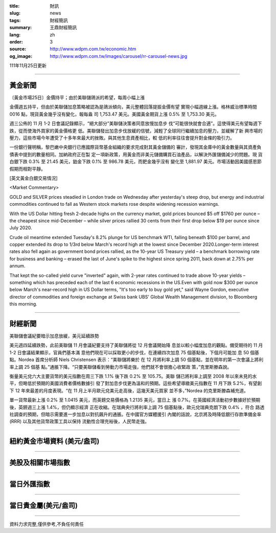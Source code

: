 :title: 財訊
:slug: news
:tags: 財經簡訊
:summary: 王鼎財經簡訊
:lang: zh
:order: 3
:source: http://www.wdpm.com.tw/economic.htm
:og_image: http://www.wdpm.com.tw/images/carousel/rr-carousel-news.jpg

111年11月25日更新

----

黃金新聞
++++++++

〔黃金市場25日〕金價持平；由於美聯儲鴿派的希望，每周小幅上漲

金價週五持平，但由於美聯儲加息策略被認為是鴿派傾向，美元整體回落提振金價有望
實現小幅週線上漲。格林威治標準時間 0016 點，現貨黃金幾乎沒有變化，報每盎
司 1,753.47 美元。美國黃金期貨上漲 0.5% 至 1,753.30 美元。

週三公佈的 11 月 1-2 日會議記錄顯示，“絕大部分”美聯儲決策者同意放慢加息步
伐“可能很快就會合適”。這使得美元有望每週下跌，從而使海外買家的黃金價格更
低。美聯儲發出加息步伐放緩的信號，減輕了全球同行繼續加息的壓力，並緩解了新
興市場的壓力，這些市場今年遭受了十多年來最大的挫敗。與其他生息資產相比，較
低的利率往往會提升對金條的吸引力。

一份銀行聲明稱，黎巴嫩中央銀行已應國際貨幣基金組織的要求完成對其黃金儲備的
審計，發現其金庫中的黃金數量與其資產負債表中提到的數量相同。加納政府正在製
定一項新政策，用黃金而非美元儲備購買石油產品，以解決外匯儲備減少的問題。現
貨白銀下跌 0.3% 至 21.45 美元，鉑金下跌 0.1% 至 986.78 美元，而鈀金幾乎沒有
變化至 1,881.97 美元。市場活動因美國感恩節假期而相對平靜。





[英文黃金白銀交易情況]

<Market Commentary>

GOLD and SILVER prices steadied in London trade on Wednesday after yesterday's 
steep drop, but energy and industrial commodities continued to fall as Western 
stock markets rose despite widening recession warnings.

With the US Dollar hitting fresh 2-decade highs on the currency market, gold 
prices bounced $5 off $1760 per ounce – the cheapest since mid-December – while 
silver prices rallied 30 cents from their first drop below $19 per ounce 
since July 2020.

Crude oil meantime extended Tuesday's 8.2% plunge for US benchmark WTI, falling 
beneath $100 per barrel, and copper extended its drop to 1/3rd below March's 
record high at the lowest since December 2020.Longer-term interest rates 
also fell again as government bond prices rallied, as the 10-year US Treasury 
yield – a benchmark borrowing rate for business and banking – erased the 
last of June's spike to the highest since spring 2011, back down at 2.75% 
per annum.

That kept the so-called yield curve "inverted" again, with 2-year rates continued 
to trade above 10-year yields – something which has preceded each of the 
last 6 economic recessions in the US.Even with gold now $300 per ounce below 
March's near-record high in US Dollar terms, "It's too early to buy gold 
yet," said Wayne Gordon, executive director of commodities and foreign exchange 
at Swiss bank UBS' Global Wealth Management division, to Bloomberg this morning.


----

財經新聞
++++++++
美聯儲會議紀要暗示加息放緩，美元延續跌勢

美元週四延續跌勢，此前美聯儲 11 月會議紀要支持了美聯儲將從 12 月會議開始降
息並以較小幅度加息的觀點。備受期待的 11 月 1-2 日會議結果顯示，官員們基本滿
意他們現在可以採取更小的步伐，在連續四次加息 75 個基點後，下個月可能加
息 50 個基點。Nordea 首席分析師 Niels Christensen 表示：“美聯儲將樂於
在 12 月將利率上調 50 個基點，並在明年的第一次會議上將利率上調 25 個基
點。”通脹下降。“只要美聯儲看到勞動力市場走強，他們就不會很擔心收緊政
策，”克里斯滕森說。

衡量美元兌六大主要貨幣的美元指數在周三下跌 1.1% 後下跌 0.2% 至 105.75。美聯
儲已將利率上調至 2008 年以來未見的水平，但略低於預期的美國消費者價格數據引
發了對加息步伐更為溫和的預期。這些希望導緻美元指數在 11 月下跌 5.2%，有望創
下 12 年來最差的月度表現。“在 11 月上半月歐元兌美元走高後，這幾天美元買家
並不多，”Nordea 的克里斯滕森補充道。

單一貨幣最新上漲 0.2% 至 1.0415 美元，而英鎊交易價格為 1.2135 美元，當日上
漲 0.7%。在英國經濟活動初步數據好於預期後，英鎊週三上漲 1.4%，但仍顯示經濟
正在收縮。在瑞典央行將利率上調 75 個基點後，歐元兌瑞典克朗下跌 0.4% ，符合
路透社調查的預期，但暗示需要進一步加息以對抗飆升的通脹。在中國官方媒體援引
內閣的話說，北京將及時降低銀行存款準備金率 (RRR) 以及其他貨幣政策工具以保持
流動性合理充裕後，人民幣走強。




         

----

紐約黃金市場資料 (美元/盎司)
++++++++++++++++++++++++++++

.. raw:: html

  <A HREF="http://www.kitco.com/connecting.html">
  <IMG SRC="http://www.kitconet.com/images/quotes_4b2.gif" BORDER="0" ALT="[Most Recent Quotes from www.kitco.com]">
  </A>

----

美股及相關市場指數
++++++++++++++++++

.. raw:: html

  <!-- TradingView Widget BEGIN -->
  <div class="tradingview-widget-container">
    <div class="tradingview-widget-container__widget"></div>
    <div class="tradingview-widget-copyright"><a href="https://tw.tradingview.com/markets/indices/" rel="noopener" target="_blank"><span class="blue-text">指數行情</span></a>由TradingView提供</div>
    <script type="text/javascript" src="https://s3.tradingview.com/external-embedding/embed-widget-market-quotes.js" async>
    {
    "title": "指數",
    "width": 770,
    "height": 450,
    "locale": "zh_TW",
    "symbolsGroups": [
      {
        "name": "美國和加拿大",
        "symbols": [
          {
            "name": "FOREXCOM:SPXUSD",
            "displayName": "標準普爾500"
          },
          {
            "name": "FOREXCOM:NSXUSD",
            "displayName": "納斯達克100指數"
          },
          {
            "name": "CME_MINI:ES1!",
            "displayName": "E-迷你 標普指數期貨"
          },
          {
            "name": "INDEX:DXY",
            "displayName": "美元指數"
          },
          {
            "name": "FOREXCOM:DJI",
            "displayName": "道瓊斯 30"
          }
        ]
      },
      {
        "name": "歐洲",
        "symbols": [
          {
            "name": "INDEX:SX5E",
            "displayName": "歐元藍籌50"
          },
          {
            "name": "FOREXCOM:UKXGBP",
            "displayName": "富時100"
          },
          {
            "name": "INDEX:DEU30",
            "displayName": "德國DAX指數"
          },
          {
            "name": "INDEX:CAC40",
            "displayName": "法國 CAC 40 指數"
          },
          {
            "name": "INDEX:SMI"
          }
        ]
      },
      {
        "name": "亞太",
        "symbols": [
          {
            "name": "INDEX:NKY",
            "displayName": "日經225"
          },
          {
            "name": "INDEX:HSI",
            "displayName": "恆生"
          },
          {
            "name": "BSE:SENSEX",
            "displayName": "印度孟買指數"
          },
          {
            "name": "BSE:BSE500"
          },
          {
            "name": "INDEX:KSIC",
            "displayName": "韓國Kospi綜合指數"
          }
        ]
      }
    ],
    "colorTheme": "light"
  }
    </script>
  </div>
  <!-- TradingView Widget END -->

----

當日外匯指數
++++++++++++

.. raw:: html

  <!-- TradingView Widget BEGIN -->
  <div class="tradingview-widget-container">
    <div class="tradingview-widget-container__widget"></div>
    <div class="tradingview-widget-copyright"><a href="https://tw.tradingview.com/markets/currencies/forex-cross-rates/" rel="noopener" target="_blank"><span class="blue-text">外匯匯率</span></a>由TradingView提供</div>
    <script type="text/javascript" src="https://s3.tradingview.com/external-embedding/embed-widget-forex-cross-rates.js" async>
    {
    "width": "100%",
    "height": "100%",
    "currencies": [
      "EUR",
      "USD",
      "JPY",
      "GBP",
      "CNY",
      "TWD"
    ],
    "isTransparent": false,
    "colorTheme": "light",
    "locale": "zh_TW"
  }
    </script>
  </div>
  <!-- TradingView Widget END -->

----

當日貴金屬(美元/盎司)
+++++++++++++++++++++

.. raw:: html 

  <A HREF="http://www.kitco.com/connecting.html">
  <IMG SRC="http://www.kitconet.com/images/quotes_7a.gif" BORDER="0" ALT="[Most Recent Quotes from www.kitco.com]">
  </A>

----

資料力求完整,僅供參考,不負任何責任
